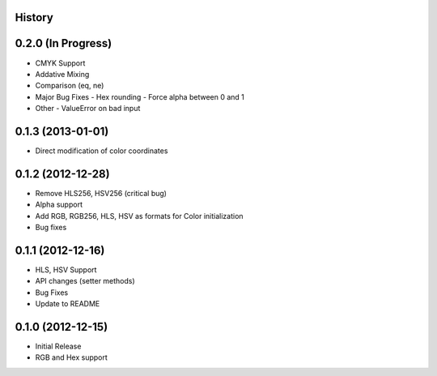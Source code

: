 History
-------

0.2.0 (In Progress)
------------------
- CMYK Support
- Addative Mixing
- Comparison (eq, ne)
- Major Bug Fixes
  - Hex rounding
  - Force alpha between 0 and 1
- Other
  - ValueError on bad input

0.1.3 (2013-01-01)
------------------
- Direct modification of color coordinates

0.1.2 (2012-12-28)
------------------
- Remove HLS256, HSV256 (critical bug)
- Alpha support
- Add RGB, RGB256, HLS, HSV as formats for Color initialization
- Bug fixes

0.1.1 (2012-12-16)
------------------
- HLS, HSV Support
- API changes (setter methods)
- Bug Fixes
- Update to README

0.1.0 (2012-12-15)
------------------
- Initial Release
- RGB and Hex support

